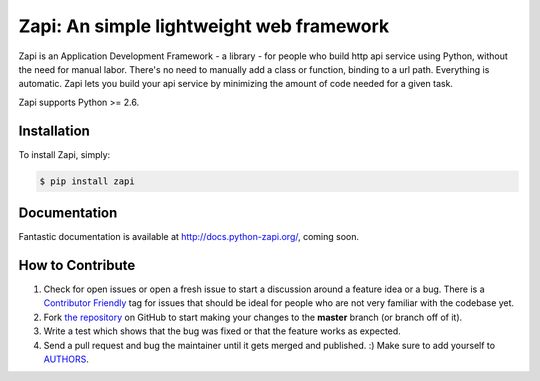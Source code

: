Zapi: An simple lightweight web framework
=========================================

.. image:: https://img.shields.io/pypi/v/zapi.svg
    :target: https://pypi.python.org/pypi/zapi

.. image:: https://img.shields.io/pypi/dm/zapi.svg
        :target: https://pypi.python.org/pypi/zapi

Zapi is an Application Development Framework - a library - for people who build http api service using Python,
without the need for manual labor. There's no need to manually add a class or function, binding to a url path.
Everything is automatic.
Zapi lets you build your api service by minimizing the amount of code needed for a given task.

Zapi supports Python >= 2.6.

Installation
------------

To install Zapi, simply:

.. code-block:: bash

    $ pip install zapi

Documentation
-------------

Fantastic documentation is available at http://docs.python-zapi.org/, coming soon.


How to Contribute
-----------------

#. Check for open issues or open a fresh issue to start a discussion around a feature idea or a bug. There is a `Contributor Friendly`_ tag for issues that should be ideal for people who are not very familiar with the codebase yet.
#. Fork `the repository`_ on GitHub to start making your changes to the **master** branch (or branch off of it).
#. Write a test which shows that the bug was fixed or that the feature works as expected.
#. Send a pull request and bug the maintainer until it gets merged and published. :) Make sure to add yourself to AUTHORS_.

.. _`the repository`: http://github.com/linzhonghong/zapi
.. _AUTHORS: https://github.com/linzhonghong/zapi/blob/master/AUTHORS.rst
.. _Contributor Friendly: https://github.com/linzhonghong/zapi/issues?direction=desc&labels=Contributor+Friendly&page=1&sort=updated&state=open
